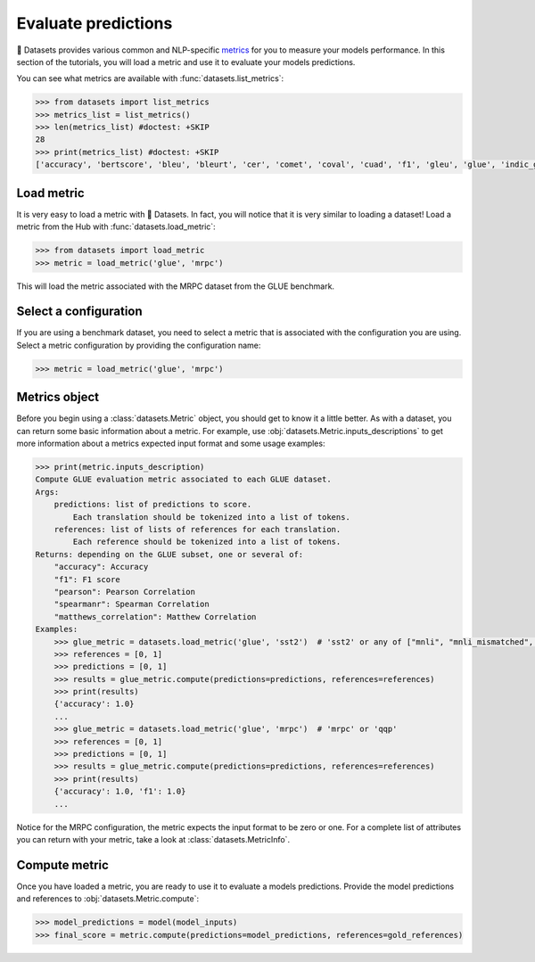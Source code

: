 Evaluate predictions
====================

🤗 Datasets provides various common and NLP-specific `metrics <https://huggingface.co/metrics>`_ for you to measure your models performance. In this section of the tutorials, you will load a metric and use it to evaluate your models predictions.

You can see what metrics are available with :func:`datasets.list_metrics`:

.. code-block::

   >>> from datasets import list_metrics
   >>> metrics_list = list_metrics()
   >>> len(metrics_list) #doctest: +SKIP
   28
   >>> print(metrics_list) #doctest: +SKIP
   ['accuracy', 'bertscore', 'bleu', 'bleurt', 'cer', 'comet', 'coval', 'cuad', 'f1', 'gleu', 'glue', 'indic_glue', 'matthews_correlation', 'meteor', 'pearsonr', 'precision', 'recall', 'rouge', 'sacrebleu', 'sari', 'seqeval', 'spearmanr', 'squad', 'squad_v2', 'super_glue', 'wer', 'wiki_split', 'xnli']

Load metric
-------------

It is very easy to load a metric with 🤗 Datasets. In fact, you will notice that it is very similar to loading a dataset! Load a metric from the Hub with :func:`datasets.load_metric`:

.. code-block::

   >>> from datasets import load_metric
   >>> metric = load_metric('glue', 'mrpc')

This will load the metric associated with the MRPC dataset from the GLUE benchmark.

Select a configuration
----------------------

If you are using a benchmark dataset, you need to select a metric that is associated with the configuration you are using. Select a metric configuration by providing the configuration name:

.. code::

   >>> metric = load_metric('glue', 'mrpc')

Metrics object
--------------

Before you begin using a :class:`datasets.Metric` object, you should get to know it a little better. As with a dataset, you can return some basic information about a metric. For example, use :obj:`datasets.Metric.inputs_descriptions` to get more information about a metrics expected input format and some usage examples:

.. code-block::

   >>> print(metric.inputs_description)
   Compute GLUE evaluation metric associated to each GLUE dataset.
   Args:
       predictions: list of predictions to score.
           Each translation should be tokenized into a list of tokens.
       references: list of lists of references for each translation.
           Each reference should be tokenized into a list of tokens.
   Returns: depending on the GLUE subset, one or several of:
       "accuracy": Accuracy
       "f1": F1 score
       "pearson": Pearson Correlation
       "spearmanr": Spearman Correlation
       "matthews_correlation": Matthew Correlation
   Examples:
       >>> glue_metric = datasets.load_metric('glue', 'sst2')  # 'sst2' or any of ["mnli", "mnli_mismatched", "mnli_matched", "qnli", "rte", "wnli", "hans"]
       >>> references = [0, 1]
       >>> predictions = [0, 1]
       >>> results = glue_metric.compute(predictions=predictions, references=references)
       >>> print(results)
       {'accuracy': 1.0}
       ...
       >>> glue_metric = datasets.load_metric('glue', 'mrpc')  # 'mrpc' or 'qqp'
       >>> references = [0, 1]
       >>> predictions = [0, 1]
       >>> results = glue_metric.compute(predictions=predictions, references=references)
       >>> print(results)
       {'accuracy': 1.0, 'f1': 1.0}
       ...

Notice for the MRPC configuration, the metric expects the input format to be zero or one. For a complete list of attributes you can return with your metric, take a look at :class:`datasets.MetricInfo`.

Compute metric
--------------

Once you have loaded a metric, you are ready to use it to evaluate a models predictions. Provide the model predictions and references to :obj:`datasets.Metric.compute`:

.. code-block::

   >>> model_predictions = model(model_inputs)
   >>> final_score = metric.compute(predictions=model_predictions, references=gold_references)